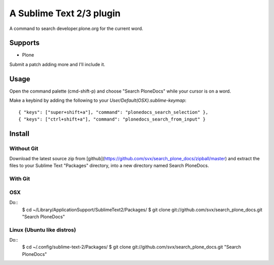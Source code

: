 A Sublime Text 2/3 plugin
=========================

A command to search developer.plone.org for the current word.

Supports
--------

* Plone

Submit a patch adding more and I'll include it.

Usage
-----

Open the command palette (cmd-shift-p) and choose "Search PloneDocs" while your cursor is on a word.

Make a keybind by adding the following to your `User/Default(OSX).sublime-keymap`::

    { "keys": ["super+shift+a"], "command": "plonedocs_search_selection" },
    { "keys": ["ctrl+shift+a"], "command": "plonedocs_search_from_input" }


Install
-------

Without Git
+++++++++++

Download the latest source zip from [github](https://github.com/svx/search_plone_docs/zipball/master) and extract the files to your Sublime Text "Packages" directory, into a new directory named Search PloneDocs.

With Git
++++++++

OSX
+++
Do::
    $ cd ~/Library/Application\ Support/Sublime\ Text\ 2/Packages/
    $ git clone git://github.com/svx/search_plone_docs.git "Search PloneDocs"

Linux (Ubuntu like distros)
+++++++++++++++++++++++++++
Do::
    $ cd ~/.config/sublime-text-2/Packages/
    $ git clone git://github.com/svx/search_plone_docs.git "Search PloneDocs"


